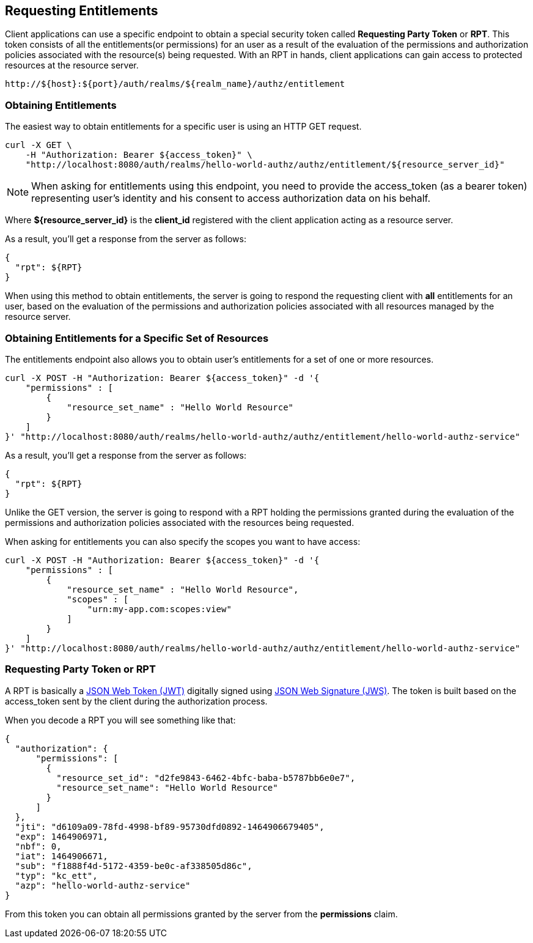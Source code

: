 == Requesting Entitlements

Client applications can use a specific endpoint to obtain a special security token called *Requesting Party Token* or *RPT*.
This token consists of all the entitlements(or permissions) for an user as a result of the evaluation of the permissions and authorization policies associated with the resource(s) being requested.
With an RPT in hands, client applications can gain access to protected resources at the resource server.

```bash
http://${host}:${port}/auth/realms/${realm_name}/authz/entitlement
```

=== Obtaining Entitlements

The easiest way to obtain entitlements for a specific user is using an HTTP GET request.

```bash
curl -X GET \
    -H "Authorization: Bearer ${access_token}" \
    "http://localhost:8080/auth/realms/hello-world-authz/authz/entitlement/${resource_server_id}"
```

[NOTE]
When asking for entitlements using this endpoint, you need to provide the access_token (as a bearer token) representing user's identity and his consent to access authorization data on his behalf.

Where *${resource_server_id}* is the *client_id* registered with the client application acting as a resource server.

As a result, you'll get a response from the server as follows:

```json
{
  "rpt": ${RPT}
}
```

When using this method to obtain entitlements, the server is going to respond the requesting client with *all* entitlements for an user, based on the evaluation of the permissions and
authorization policies associated with all resources managed by the resource server.

=== Obtaining Entitlements for a Specific Set of Resources

The entitlements endpoint also allows you to obtain user's entitlements for a set of one or more resources.

```bash
curl -X POST -H "Authorization: Bearer ${access_token}" -d '{
    "permissions" : [
        {
            "resource_set_name" : "Hello World Resource"
        }
    ]
}' "http://localhost:8080/auth/realms/hello-world-authz/authz/entitlement/hello-world-authz-service"
```

As a result, you'll get a response from the server as follows:

```json
{
  "rpt": ${RPT}
}
```

Unlike the GET version, the server is going to respond with a RPT holding the permissions granted during the evaluation of the permissions and authorization policies
 associated with the resources being requested.

When asking for entitlements you can also specify the scopes you want to have access:

```bash
curl -X POST -H "Authorization: Bearer ${access_token}" -d '{
    "permissions" : [
        {
            "resource_set_name" : "Hello World Resource",
            "scopes" : [
                "urn:my-app.com:scopes:view"
            ]
        }
    ]
}' "http://localhost:8080/auth/realms/hello-world-authz/authz/entitlement/hello-world-authz-service"
```

=== Requesting Party Token or RPT

A RPT is basically a https://tools.ietf.org/html/rfc7519[JSON Web Token (JWT)] digitally signed using https://www.rfc-editor.org/rfc/rfc7515.txt[JSON Web Signature (JWS)].
The token is built based on the access_token sent by the client during the authorization process.

When you decode a RPT you will see something like that:

```json
{
  "authorization": {
      "permissions": [
        {
          "resource_set_id": "d2fe9843-6462-4bfc-baba-b5787bb6e0e7",
          "resource_set_name": "Hello World Resource"
        }
      ]
  },
  "jti": "d6109a09-78fd-4998-bf89-95730dfd0892-1464906679405",
  "exp": 1464906971,
  "nbf": 0,
  "iat": 1464906671,
  "sub": "f1888f4d-5172-4359-be0c-af338505d86c",
  "typ": "kc_ett",
  "azp": "hello-world-authz-service"
}
```

From this token you can obtain all permissions granted by the server from the *permissions* claim.